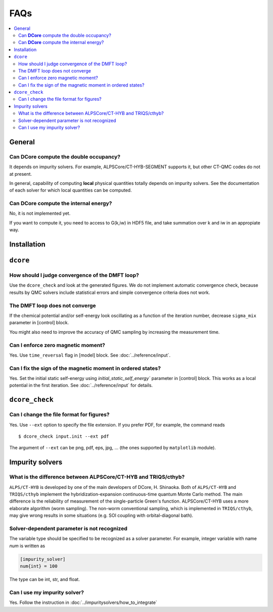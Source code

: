 .. Frequently-Asked Questions
.. ==========================

FAQs
====

.. contents::
   :local:
   :depth: 2


General
-------

Can **DCore** compute the double occupancy?
^^^^^^^^^^^^^^^^^^^^^^^^^^^^^^^^^^^^^^^^^^^

It depends on impurity solvers.
For example, ALPSCore/CT-HYB-SEGMENT supports it, but other CT-QMC codes do not at present.

In general, capability of computing **local** physical quantities totally depends on impurity solvers.
See the documentation of each solver for which local quantities can be computed.


Can **DCore** compute the internal energy?
^^^^^^^^^^^^^^^^^^^^^^^^^^^^^^^^^^^^^^^^^^

No, it is not implemented yet.

If you want to compute it, you need to access to G(k,iw) in HDF5 file, and take summation over k and iw in an appropiate way.


Installation
------------




``dcore``
---------

How should I judge convergence of the DMFT loop?
^^^^^^^^^^^^^^^^^^^^^^^^^^^^^^^^^^^^^^^^^^^^^^^^

Use the ``dcore_check`` and look at the generated figures.
We do not implement automatic convergence check, because results by QMC solvers include statistical errors and simple convergence criteria does not work.

The DMFT loop does not converge
^^^^^^^^^^^^^^^^^^^^^^^^^^^^^^^

If the chemical potential and/or self-energy look oscillating as a function of the iteration number, decrease ``sigma_mix`` parameter in [control] block.

You might also need to improve the accuracy of QMC sampling by increasing the measurement time.


Can I enforce zero magnetic moment?
^^^^^^^^^^^^^^^^^^^^^^^^^^^^^^^^^^^

Yes. Use ``time_reversal`` flag in [model] block.
See :doc:`../reference/input`.


Can I fix the sign of the magnetic moment in ordered states?
^^^^^^^^^^^^^^^^^^^^^^^^^^^^^^^^^^^^^^^^^^^^^^^^^^^^^^^^^^^^

Yes. Set the initial static self-energy using `initial_static_self_energy`` parameter in [control] block.
This works as a local potential in the first iteration.
See :doc:`../reference/input` for details.


``dcore_check``
---------------

Can I change the file format for figures?
^^^^^^^^^^^^^^^^^^^^^^^^^^^^^^^^^^^^^^^^^

Yes. Use ``--ext`` option to specify the file extension.
If you prefer PDF, for example, the command reads

::

    $ dcore_check input.init --ext pdf

The argument of ``--ext`` can be png, pdf, eps, jpg, ... (the ones supported by ``matplotlib`` module).



Impurity solvers
----------------

What is the difference between ALPSCore/CT-HYB and TRIQS/cthyb?
^^^^^^^^^^^^^^^^^^^^^^^^^^^^^^^^^^^^^^^^^^^^^^^^^^^^^^^^^^^^^^^

``ALPS/CT-HYB`` is developed by one of the main developers of DCore, H. Shinaoka.
Both of ``ALPS/CT-HYB`` and ``TRIQS/cthyb`` implement the hybridization-expansion continuous-time quantum Monte Carlo method.
The main difference is the reliability of measurement of the single-particle Green's function.
ALPSCore/CT-HYB uses a more elaborate algorithm (worm sampling).
The non-worm conventional sampling, which is implemented in ``TRIQS/cthyb``,
may give wrong results in some situations (e.g. SOI coupling with orbital-diagonal bath).

Solver-dependent parameter is not recognized
^^^^^^^^^^^^^^^^^^^^^^^^^^^^^^^^^^^^^^^^^^^^

The variable type should be specified to be recognized as a solver parameter.
For example, integer variable with name *num* is written as

.. code-block:: python

    [impurity_solver]
    num{int} = 100

The type can be int, str, and float.

.. todo:: other type?

Can I use my impurity solver?
^^^^^^^^^^^^^^^^^^^^^^^^^^^^^

Yes. Follow the instruction in :doc:`../impuritysolvers/how_to_integrate`





..
   ``dcore`` crashes abnormally when using cthyb
   ---------------------------------------------

   Please retry.
